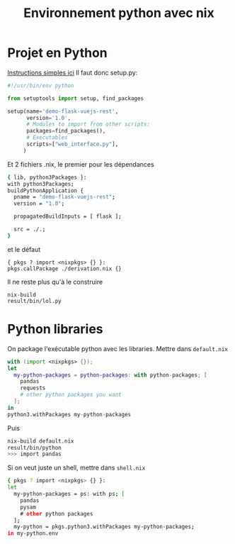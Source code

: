 :PROPERTIES:
:ID:       438db46b-91c4-4d76-af01-2c66c7f81381
:END:
#+title: Environnement python avec nix
#+filetags: #nix python

* Projet en Python
[[https://nixos.wiki/wiki/Python#Package_and_development_shell_for_a_python_project][Instructions simples ici]]
Il faut donc setup.py:

#+begin_src python
#!/usr/bin/env python

from setuptools import setup, find_packages

setup(name='demo-flask-vuejs-rest',
      version='1.0',
      # Modules to import from other scripts:
      packages=find_packages(),
      # Executables
      scripts=["web_interface.py"],
     )
#+end_src

Et 2 fichiers .nix, le premier pour les dépendances

#+begin_src sh
{ lib, python3Packages }:
with python3Packages;
buildPythonApplication {
  pname = "demo-flask-vuejs-rest";
  version = "1.0";

  propagatedBuildInputs = [ flask ];

  src = ./.;
}
#+end_src

et le défaut

#+begin_example
{ pkgs ? import <nixpkgs> {} }:
pkgs.callPackage ./derivation.nix {}
#+end_example

Il ne reste plus qu'à le construire

#+begin_example
nix-build
result/bin/lol.py
#+end_example

* Python libraries
On package l'exécutable python avec les libraries. Mettre dans
=default.nix=

#+begin_src nix
with (import <nixpkgs> {});
let
  my-python-packages = python-packages: with python-packages; [
    pandas
    requests
    # other python packages you want
  ];
in
python3.withPackages my-python-packages
#+end_src

Puis

#+begin_src sh
nix-build default.nix
result/bin/python
>>> import pandas
#+end_src

Si on veut juste un shell, mettre dans =shell.nix=

#+begin_src sh
{ pkgs ? import <nixpkgs> {} }:
let
  my-python-packages = ps: with ps; [
    pandas
    pysam
    # other python packages
  ];
  my-python = pkgs.python3.withPackages my-python-packages;
in my-python.env
#+end_src
